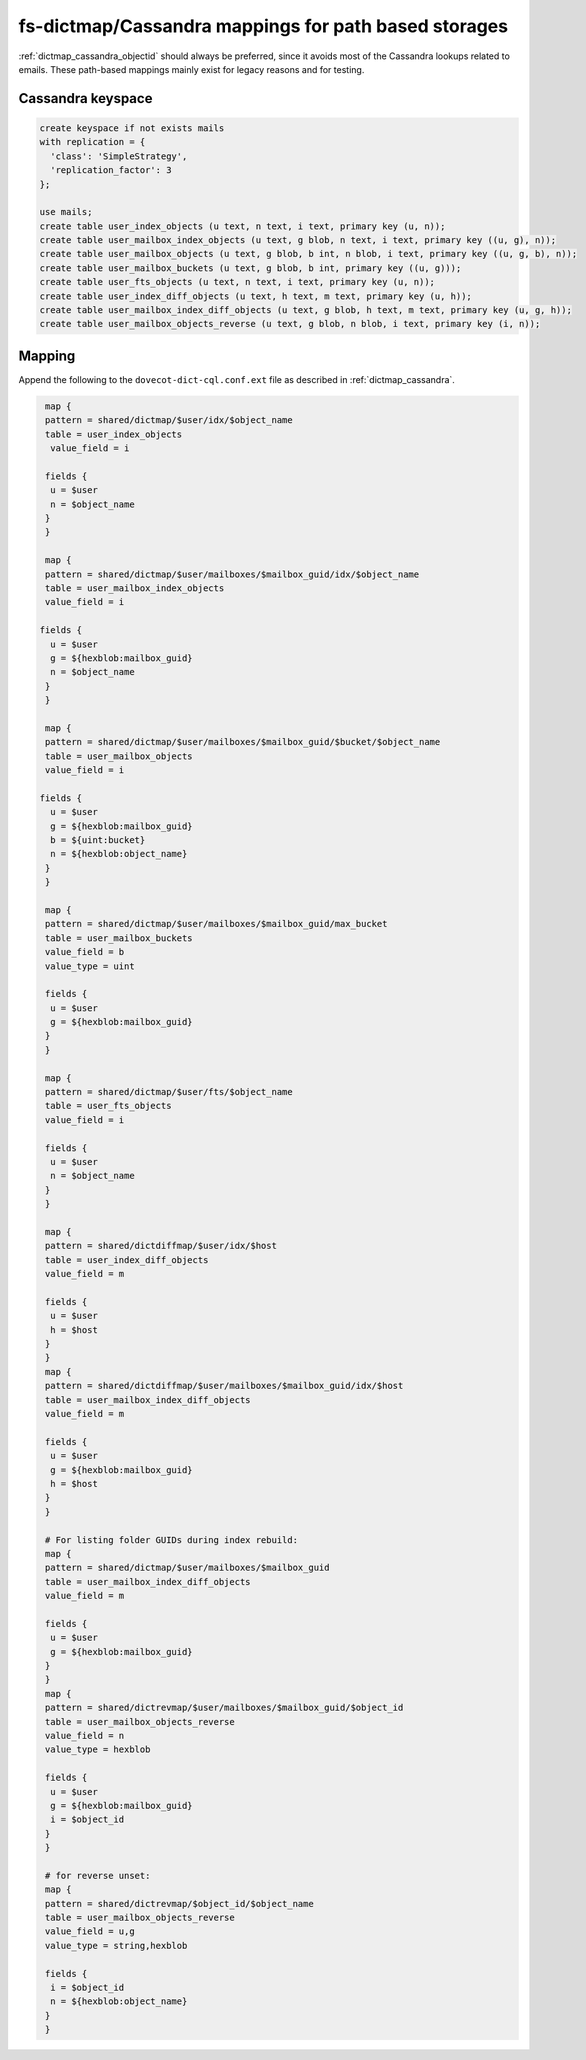 .. _dictmap_cassandra_path:

=====================================================
fs-dictmap/Cassandra mappings for path based storages
=====================================================

:ref:`dictmap_cassandra_objectid` should always be preferred, since it avoids
most of the Cassandra lookups related to emails. These path-based mappings
mainly exist for legacy reasons and for testing.

Cassandra keyspace
------------------

.. code-block:: none

   create keyspace if not exists mails
   with replication = {
     'class': 'SimpleStrategy',
     'replication_factor': 3
   };

   use mails;
   create table user_index_objects (u text, n text, i text, primary key (u, n));
   create table user_mailbox_index_objects (u text, g blob, n text, i text, primary key ((u, g), n));
   create table user_mailbox_objects (u text, g blob, b int, n blob, i text, primary key ((u, g, b), n));
   create table user_mailbox_buckets (u text, g blob, b int, primary key ((u, g)));
   create table user_fts_objects (u text, n text, i text, primary key (u, n));
   create table user_index_diff_objects (u text, h text, m text, primary key (u, h));
   create table user_mailbox_index_diff_objects (u text, g blob, h text, m text, primary key (u, g, h));
   create table user_mailbox_objects_reverse (u text, g blob, n blob, i text, primary key (i, n));

Mapping
-------

Append the following to the ``dovecot-dict-cql.conf.ext`` file as described in
:ref:`dictmap_cassandra`.

.. code-block:: none

   map {
   pattern = shared/dictmap/$user/idx/$object_name
   table = user_index_objects
    value_field = i
 
   fields {
    u = $user
    n = $object_name
   }
   }
 
   map {
   pattern = shared/dictmap/$user/mailboxes/$mailbox_guid/idx/$object_name
   table = user_mailbox_index_objects
   value_field = i
 
  fields {
    u = $user
    g = ${hexblob:mailbox_guid}
    n = $object_name
   }
   }
 
   map {
   pattern = shared/dictmap/$user/mailboxes/$mailbox_guid/$bucket/$object_name
   table = user_mailbox_objects
   value_field = i
 
  fields {
    u = $user
    g = ${hexblob:mailbox_guid}
    b = ${uint:bucket}
    n = ${hexblob:object_name}
   }
   }
 
   map {
   pattern = shared/dictmap/$user/mailboxes/$mailbox_guid/max_bucket
   table = user_mailbox_buckets
   value_field = b
   value_type = uint
 
   fields {
    u = $user
    g = ${hexblob:mailbox_guid}
   }
   }
 
   map {
   pattern = shared/dictmap/$user/fts/$object_name
   table = user_fts_objects
   value_field = i
 
   fields {
    u = $user
    n = $object_name
   }
   }
 
   map {
   pattern = shared/dictdiffmap/$user/idx/$host
   table = user_index_diff_objects
   value_field = m
 
   fields {
    u = $user
    h = $host
   }
   }
   map {
   pattern = shared/dictdiffmap/$user/mailboxes/$mailbox_guid/idx/$host
   table = user_mailbox_index_diff_objects
   value_field = m
 
   fields {
    u = $user
    g = ${hexblob:mailbox_guid}
    h = $host
   }
   }
 
   # For listing folder GUIDs during index rebuild:
   map {
   pattern = shared/dictmap/$user/mailboxes/$mailbox_guid
   table = user_mailbox_index_diff_objects
   value_field = m
 
   fields {
    u = $user
    g = ${hexblob:mailbox_guid}
   }
   }
   map {
   pattern = shared/dictrevmap/$user/mailboxes/$mailbox_guid/$object_id
   table = user_mailbox_objects_reverse
   value_field = n
   value_type = hexblob
 
   fields {
    u = $user
    g = ${hexblob:mailbox_guid}
    i = $object_id
   }
   }
 
   # for reverse unset:
   map {
   pattern = shared/dictrevmap/$object_id/$object_name
   table = user_mailbox_objects_reverse
   value_field = u,g
   value_type = string,hexblob
 
   fields {
    i = $object_id
    n = ${hexblob:object_name}
   }
   }